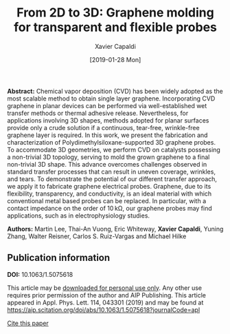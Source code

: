 #+TITLE: From 2D to 3D: Graphene molding for transparent and flexible probes
#+AUTHOR: Xavier Capaldi
#+DATE: [2019-01-28 Mon]
#+INDEX: publications

*Abstract:* Chemical vapor deposition (CVD) has been widely adopted as the most scalable method to obtain single layer graphene.
Incorporating CVD graphene in planar devices can be performed via well-established wet transfer methods or thermal adhesive release.
Nevertheless, for applications involving 3D shapes, methods adopted for planar surfaces provide only a crude solution if a continuous, tear-free, wrinkle-free graphene layer is required.
In this work, we present the fabrication and characterization of Polydimethylsiloxane-supported 3D graphene probes.
To accommodate 3D geometries, we perform CVD on catalysts possessing a non-trivial 3D topology, serving to mold the grown graphene to a final non-trivial 3D shape.
This advance overcomes challenges observed in standard transfer processes that can result in uneven coverage, wrinkles, and tears.
To demonstrate the potential of our different transfer approach, we apply it to fabricate graphene electrical probes.
Graphene, due to its flexibility, transparency, and conductivity, is an ideal material with which conventional metal based probes can be replaced.
In particular, with a contact impedance on the order of 10 kΩ, our graphene probes may find applications, such as in electrophysiology studies.

*Authors:* Martin Lee, Thai-An Vuong, Eric Whiteway, *Xavier Capaldi*, Yuning Zhang, Walter Reisner, Carlos S. Ruiz-Vargas and Michael Hilke

[[file:cover.jpg]]

** Publication information
*DOI:* 10.1063/1.5075618

This article may be [[file:lee-2019-from-to.pdf][downloaded for personal use only]].
Any other use requires prior permission of the author and AIP Publishing.
This article appeared in Appl. Phys. Lett. 114, 043301 (2019) and may be found at [[https://aip.scitation.org/doi/abs/10.1063/1.5075618?journalCode=apl]]

[[file:lee-2019-from-to.bib][Cite this paper]]

